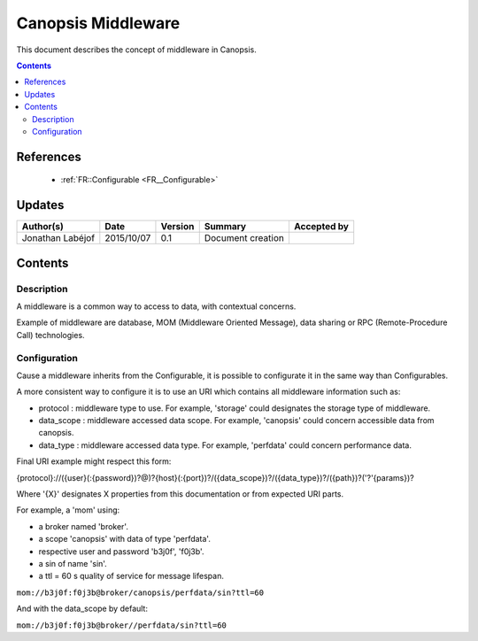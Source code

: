 .. _FR__Middleware:

===================
Canopsis Middleware
===================

This document describes the concept of middleware in Canopsis.

.. contents::
   :depth: 2

----------
References
----------

 - :ref:`FR::Configurable <FR__Configurable>`

-------
Updates
-------

.. csv-table::
   :header: "Author(s)", "Date", "Version", "Summary", "Accepted by"

   "Jonathan Labéjof", "2015/10/07", "0.1", "Document creation", ""

--------
Contents
--------

Description
===========

A middleware is a common way to access to data, with contextual concerns.

Example of middleware are database, MOM (Middleware Oriented Message), data sharing or RPC (Remote-Procedure Call) technologies.

.. _FR__Middleware__Configuration:

Configuration
=============

Cause a middleware inherits from the Configurable, it is possible to configurate it in the same way than Configurables.

A more consistent way to configure it is to use an URI which contains all middleware information such as:

- protocol : middleware type to use. For example, 'storage' could designates the storage type of middleware.
- data_scope : middleware accessed data scope. For example, 'canopsis' could concern accessible data from canopsis.
- data_type : middleware accessed data type. For example, 'perfdata' could concern performance data.

Final URI example might respect this form:

{protocol}://({user}(:{password})?@)?{host}(:{port})?/({data_scope})?/({data_type})?/({path})?('?'{params})?

Where '{X}' designates X properties from this documentation or from expected URI parts.

For example, a 'mom' using:

- a broker named 'broker'.
- a scope 'canopsis' with data of type 'perfdata'.
- respective user and password 'b3j0f', 'f0j3b'.
- a sin of name 'sin'.
- a ttl = 60 s quality of service for message lifespan.

``mom://b3j0f:f0j3b@broker/canopsis/perfdata/sin?ttl=60``

And with the data_scope by default:

``mom://b3j0f:f0j3b@broker//perfdata/sin?ttl=60``
